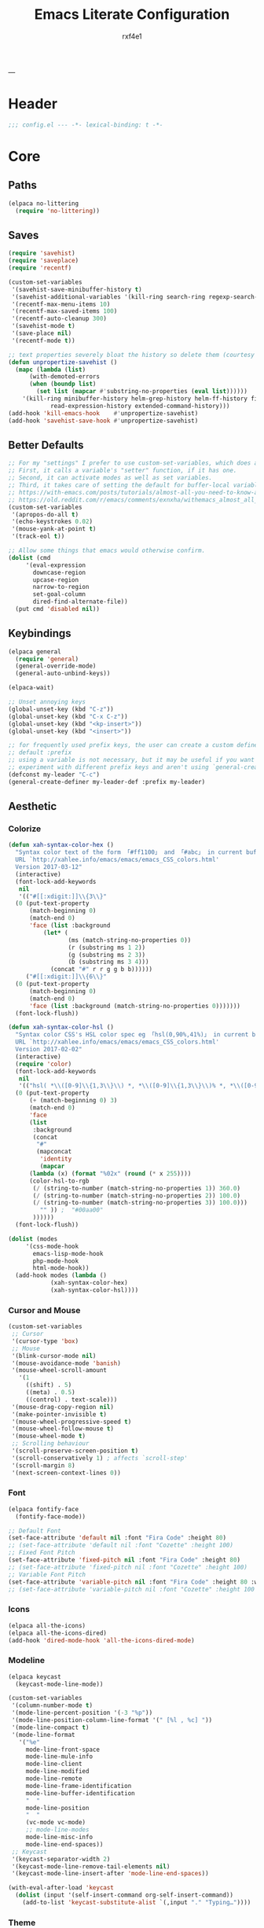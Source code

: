 #+TITLE:   Emacs Literate Configuration
#+AUTHOR:  rxf4e1
#+EMAIL:   rxf4e1@pm.me
#+STARTUP: overview
---
* Header
#+begin_src emacs-lisp :tangle yes
  ;;; config.el --- -*- lexical-binding: t -*-
#+end_src

* Core
** Paths
#+begin_src emacs-lisp :tangle yes
  (elpaca no-littering
    (require 'no-littering))
#+end_src

** Saves
#+begin_src emacs-lisp :tangle yes
  (require 'savehist)
  (require 'saveplace)
  (require 'recentf)

  (custom-set-variables
   '(savehist-save-minibuffer-history t)
   '(savehist-additional-variables '(kill-ring search-ring regexp-search-ring))
   '(recentf-max-menu-items 10)
   '(recentf-max-saved-items 100)
   '(recentf-auto-cleanup 300)
   '(savehist-mode t)
   '(save-place nil)
   '(recentf-mode t))

  ;; text properties severely bloat the history so delete them (courtesy of PythonNut)
  (defun unpropertize-savehist ()
    (mapc (lambda (list)
	    (with-demoted-errors
		(when (boundp list)
		  (set list (mapcar #'substring-no-properties (eval list))))))
	  '(kill-ring minibuffer-history helm-grep-history helm-ff-history file-name-history
		      read-expression-history extended-command-history)))
  (add-hook 'kill-emacs-hook    #'unpropertize-savehist)
  (add-hook 'savehist-save-hook #'unpropertize-savehist)
#+end_src

** Better Defaults
#+begin_src emacs-lisp :tangle yes
  ;; For my "settings" I prefer to use custom-set-variables, which does a bunch of neat stuff.
  ;; First, it calls a variable's "setter" function, if it has one.
  ;; Second, it can activate modes as well as set variables.
  ;; Third, it takes care of setting the default for buffer-local variables correctly.
  ;; https://with-emacs.com/posts/tutorials/almost-all-you-need-to-know-about-variables/#_user_options
  ;; https://old.reddit.com/r/emacs/comments/exnxha/withemacs_almost_all_you_need_to_know_about/fgadihl/
  (custom-set-variables
   '(apropos-do-all t)
   '(echo-keystrokes 0.02)
   '(mouse-yank-at-point t)
   '(track-eol t))

  ;; Allow some things that emacs would otherwise confirm.
  (dolist (cmd
	   '(eval-expression
	     downcase-region
	     upcase-region
	     narrow-to-region
	     set-goal-column
	     dired-find-alternate-file))
    (put cmd 'disabled nil))
#+end_src

#+RESULTS:

** Keybindings
#+begin_src emacs-lisp :tangle yes
  (elpaca general
    (require 'general)
    (general-override-mode)
    (general-auto-unbind-keys))

  (elpaca-wait)

  ;; Unset annoying keys
  (global-unset-key (kbd "C-z"))
  (global-unset-key (kbd "C-x C-z"))
  (global-unset-key (kbd "<kp-insert>"))
  (global-unset-key (kbd "<insert>"))

  ;; for frequently used prefix keys, the user can create a custom definer with a
  ;; default :prefix
  ;; using a variable is not necessary, but it may be useful if you want to
  ;; experiment with different prefix keys and aren't using `general-create-definer'
  (defconst my-leader "C-c")
  (general-create-definer my-leader-def :prefix my-leader)
#+end_src

** Aesthetic
*** Colorize
#+begin_src emacs-lisp :tangle yes
  (defun xah-syntax-color-hex ()
    "Syntax color text of the form 「#ff1100」 and 「#abc」 in current buffer.
    URL `http://xahlee.info/emacs/emacs/emacs_CSS_colors.html'
    Version 2017-03-12"
    (interactive)
    (font-lock-add-keywords
     nil
     '(("#[[:xdigit:]]\\{3\\}"
	(0 (put-text-property
	    (match-beginning 0)
	    (match-end 0)
	    'face (list :background
			(let* (
			       (ms (match-string-no-properties 0))
			       (r (substring ms 1 2))
			       (g (substring ms 2 3))
			       (b (substring ms 3 4)))
			  (concat "#" r r g g b b))))))
       ("#[[:xdigit:]]\\{6\\}"
	(0 (put-text-property
	    (match-beginning 0)
	    (match-end 0)
	    'face (list :background (match-string-no-properties 0)))))))
    (font-lock-flush))

  (defun xah-syntax-color-hsl ()
    "Syntax color CSS's HSL color spec eg 「hsl(0,90%,41%)」 in current buffer.
    URL `http://xahlee.info/emacs/emacs/emacs_CSS_colors.html'
    Version 2017-02-02"
    (interactive)
    (require 'color)
    (font-lock-add-keywords
     nil
     '(("hsl( *\\([0-9]\\{1,3\\}\\) *, *\\([0-9]\\{1,3\\}\\)% *, *\\([0-9]\\{1,3\\}\\)% *)"
	(0 (put-text-property
	    (+ (match-beginning 0) 3)
	    (match-end 0)
	    'face
	    (list
	     :background
	     (concat
	      "#"
	      (mapconcat
	       'identity
	       (mapcar
		(lambda (x) (format "%02x" (round (* x 255))))
		(color-hsl-to-rgb
		 (/ (string-to-number (match-string-no-properties 1)) 360.0)
		 (/ (string-to-number (match-string-no-properties 2)) 100.0)
		 (/ (string-to-number (match-string-no-properties 3)) 100.0)))
	       "" )) ;  "#00aa00"
	     ))))))
    (font-lock-flush))

  (dolist (modes
	   '(css-mode-hook
	     emacs-lisp-mode-hook
	     php-mode-hook
	     html-mode-hook))
    (add-hook modes (lambda ()
		      (xah-syntax-color-hex)
		      (xah-syntax-color-hsl))))
#+end_src

*** Cursor and Mouse
#+begin_src emacs-lisp :tangle yes
  (custom-set-variables
   ;; Cursor
   '(cursor-type 'box)
   ;; Mouse
   '(blink-cursor-mode nil)
   '(mouse-avoidance-mode 'banish)
   '(mouse-wheel-scroll-amount
     '(1
       ((shift) . 5)
       ((meta) . 0.5)
       ((control) . text-scale)))
   '(mouse-drag-copy-region nil)
   '(make-pointer-invisible t)
   '(mouse-wheel-progressive-speed t)
   '(mouse-wheel-follow-mouse t)
   '(mouse-wheel-mode t)
   ;; Scrolling behaviour
   '(scroll-preserve-screen-position t)
   '(scroll-conservatively 1) ; affects `scroll-step'
   '(scroll-margin 8)
   '(next-screen-context-lines 0))
#+end_src

*** Font
#+begin_src emacs-lisp :tangle yes
  (elpaca fontify-face
    (fontify-face-mode))

  ;; Default Font
  (set-face-attribute 'default nil :font "Fira Code" :height 80)
  ;; (set-face-attribute 'default nil :font "Cozette" :height 100)
  ;; Fixed Font Pitch
  (set-face-attribute 'fixed-pitch nil :font "Fira Code" :height 80)
  ;; (set-face-attribute 'fixed-pitch nil :font "Cozette" :height 100)
  ;; Variable Font Pitch
  (set-face-attribute 'variable-pitch nil :font "Fira Code" :height 80 :weight 'regular)
  ;; (set-face-attribute 'variable-pitch nil :font "Cozette" :height 100 :weight 'regular)
#+end_src

*** Icons
#+begin_src emacs-lisp :tangle yes
  (elpaca all-the-icons)
  (elpaca all-the-icons-dired)
  (add-hook 'dired-mode-hook 'all-the-icons-dired-mode)
#+end_src

*** Modeline
#+begin_src emacs-lisp :tangle yes
  (elpaca keycast
    (keycast-mode-line-mode))

  (custom-set-variables
   '(column-number-mode t)
   '(mode-line-percent-position '(-3 "%p"))
   '(mode-line-position-column-line-format '(" [%l , %c] "))
   '(mode-line-compact t)
   '(mode-line-format
     '("%e"
       mode-line-front-space
       mode-line-mule-info
       mode-line-client
       mode-line-modified
       mode-line-remote
       mode-line-frame-identification
       mode-line-buffer-identification
       "  "
       mode-line-position
       "  "
       (vc-mode vc-mode)
       ;; mode-line-modes
       mode-line-misc-info
       mode-line-end-spaces))
   ;; Keycast
   '(keycast-separator-width 2)
   '(keycast-mode-line-remove-tail-elements nil)
   '(keycast-mode-line-insert-after 'mode-line-end-spaces))

  (with-eval-after-load 'keycast
    (dolist (input '(self-insert-command org-self-insert-command))
      (add-to-list 'keycast-substitute-alist `(,input "." "Typing…"))))
#+end_src

*** Theme
#+begin_src emacs-lisp :tangle yes
  (elpaca gruber-darker-theme
    (load-theme 'gruber-darker t))
#+end_src

* Modules
** Completions
*** Inputs
**** Orderless
#+begin_src emacs-lisp :tangle yes
  (elpaca orderless)

  (custom-set-variables
   '(orderless-component-separator " +")
   '(completion-styles '(initials orderless basic))
   '(completion-category-defaults nil)
   '(completion-category-overrides '((file (styles . (partial-completion))))))
#+end_src

**** iComplete
#+begin_src emacs-lisp :tangle yes
  (icomplete-mode 1)
  (custom-set-variables
   '(icomplete-separator " • ")
   '(icomplete-vertical-mode nil)
   '(icomplete-delay-completions-threshold 0)
   '(icomplete-max-delay-chars 0)
   '(icomplete-compute-delay 0)
   '(icomplete-show-matches-on-no-input t)
   '(icomplete-hide-common-prefix nil)
   '(icomplete-in-buffer nil)
   '(icomplete-prospects-height 1)
   '(icomplete-with-completion-tables t)
   '(icomplete-tidy-shadowed-file-names nil)
   '(completion-styles '(orderless partial-completion substring flex))
   '(completion-category-overrides '((file (styles basic substring))
                                     (buffer (styles initials flex)
                                             (cycle . 3)))))
  (custom-set-faces
   `(icomplete-first-match ((t (:foreground "Green" :weight bold)))))

  ;; (general-define-key
  ;;  :keymaps 'icomplete-minibuffer-map
  ;;  "C-p" #'icomplete-backward-completions
  ;;  "C-n" #'icomplete-forward-completions
  ;;  "<up>" #'icomplete-backward-completions
  ;;  "<down>" #'icomplete-forward-completions
  ;;  "<tab>" #'icomplete-force-complete)
#+end_src

**** Brotherhood
***** Vertico
#+begin_src emacs-lisp :tangle no
  (elpaca (vertico
	   :host      github
	   :files    
	   (:defaults "*" (:exclude ".git"))
	   :repo      "emacs-straight/vertico")
    (vertico-mode 1))

  (setq vertico-cycle t
	verticoscroll-margin 1
	vertico-count 8
	vertico-resize nil
	completion-styles '(orderless partial-completion substring)
	completion-category-overrides '((file (styles basic substring))))

  (general-define-key
   :keymaps 'vertico-map
   "?" #'minibuffer-completion-help
   "M-RET" #'minibuffer-force-complete-and-exit
   "M-TAB" #'minibuffer-complete)
#+end_src

***** Marginalia
#+begin_src emacs-lisp :tangle yes
  (elpaca (marginalia
	   :repo      "minad/marginalia"
	   :fetcher   github
	   :files    
	   (:defaults))
    (marginalia-mode))

  (custom-set-variables
   '(marginalia-max-relative-age 0)
   '(marginalia-align 'left))
#+end_src

***** Consult
#+begin_src emacs-lisp :tangle yes
  (elpaca (consult
           :repo      "minad/consult"
           :fetcher   github
           :files    
           (:defaults)))

  (setq register-preview-delay 0.5
        register-preview-function #'consult-register-format
        xref-show-xrefs-function #'consult-xref
        xref-show-definitions-function #'consult-xref)

  (with-eval-after-load 'consult
    (consult-customize
     consult-theme :preview-key '(:debounce 0.2 any)
     consult-ripgrep consult-git-grep consult-grep
     consult-bookmark consult-recent-file consult-xref
     consult--source-bookmark consult--source-file-register
     consult--source-recent-file consult--source-project-recent-file
     ;; :preview-key "M-."
     :preview-key '(:debounce 0.4 any))
    ;; Optionally configure the narrowing key.
    ;; Both < and C-+ work reasonably well.
    (setq consult-narrow-key "<") ;; "C-+"

    (add-to-list 'consult-preview-allowed-hooks 'global-org-modern-mode-check-buffers)
    (add-to-list 'consult-preview-allowed-hooks 'global-hl-todo-mode-check-buffers))

  ;; Optionally tweak the register preview window.
  ;; This adds thin lines, sorting and hides the mode line of the window.
  (advice-add #'register-preview :override #'consult-register-window)

  (general-def global-map
   "C-x b" #'consult-buffer
   "M-g g" #'consult-line
   "C-M-l" #'consult-imenu)
  (general-def minibuffer-local-map
   "C-r" #'consult-history)
#+end_src

**** Embark
#+begin_src emacs-lisp :tangle yes
  (elpaca (embark
             :repo "oantolin/embark"
             :fetcher github
             :files (:defaults "embark.el" "embark-org.el" "embark.texi")))
  (elpaca (embark-consult
             :repo "oantolin/embark"
             :fetcher github
             :files (:defaults "embark-consult.el")))

  (setq embark-action-indicator
              (lambda (map &optional _target)
                (which-key--show-keymap "Embark" map nil nil 'no-paging)
                #'which-key--hide-popup-ignore-command)
              embark-become-indicator embark-action-indicator)
        ;; Hide the mode line of the Embark live/completions buffers
        (add-to-list 'display-buffer-alist
                     '("\\`\\*Embark Collect \\(Live\\|Completions\\)\\*"
                       nil
                       (window-parameters (mode-line-format . none))))
  (defun embark-which-key-indicator ()
      "An embark indicator that displays keymaps using which-key.
    The which-key help message will show the type and value of the
    current target followed by an ellipsis if there are further
    targets."
      (lambda (&optional keymap targets prefix)
        (if (null keymap)
            (which-key--hide-popup-ignore-command)
          (which-key--show-keymap
           (if (eq (plist-get (car targets) :type) 'embark-become)
               "Become"
             (format "Act on %s '%s'%s"
                     (plist-get (car targets) :type)
                     (embark--truncate-target (plist-get (car targets) :target))
                     (if (cdr targets) "…" "")))
           (if prefix
               (pcase (lookup-key keymap prefix 'accept-default)
                 ((and (pred keymapp) km) km)
                 (_ (key-binding prefix 'accept-default)))
             keymap)
           nil nil t (lambda (binding)
                       (not (string-suffix-p "-argument" (cdr binding))))))))

  (setq embark-indicators
      '(embark-which-key-indicator
        embark-highlight-indicator
        embark-isearch-highlight-indicator))

    (defun embark-hide-which-key-indicator (fn &rest args)
      "Hide the which-key indicator immediately when using the completing-read prompter."
      (which-key--hide-popup-ignore-command)
      (let ((embark-indicators
             (remq #'embark-which-key-indicator embark-indicators)))
          (apply fn args)))

    (advice-add #'embark-completing-read-prompter
                :around #'embark-hide-which-key-indicator)

  (with-eval-after-load 'embark
    (add-hook 'embark-collect-mode-hook 'consult-preview-at-point-mode))

  (general-def global-map
   "M-]" #'embark-act
   "C-h b" #'embark-bindings)
#+end_src

*** Texts
**** Corfu
#+begin_src emacs-lisp :tangle yes
  (elpaca (corfu
           :protocol  https
           :inherit   t
           :depth     1
           :host      github
           :repo      "minad/corfu"
           :files     "extensions/*")
    (global-corfu-mode))

  (elpaca (cape
           :repo      "minad/cape"
           :fetcher   github
           :files    
           (:defaults)
           :protocol  https
           :inherit   t
           :depth     1))

  (custom-set-variables
   '(completion-cycle-threshold 2)
   '(tab-always-indent 'complete)
   '(completion-styles '(orderless flex partial-completion basic))
   '(corfu-auto t)
   '(corfu-auto-delay 1)
   '(corfu-auto-prefix 3)
   '(corfu-quit-at-boundary t)
   '(corfu-quit-no-match t)
   '(corfu-separator ?_)
   '(corfu-cycle t))

  (with-eval-after-load 'corfu
    (add-to-list 'completion-at-point-functions #'cape-dabbrev)
    (add-to-list 'completion-at-point-functions #'cape-file)
    (add-to-list 'completion-at-point-functions #'cape-elisp-block)
    (add-to-list 'completion-at-point-functions #'cape-keyword)
    (add-to-list 'completion-at-point-functions #'cape-symbol))

  (general-define-key
   :keymaps 'corfu-map
   ;; "SPC" #'corfu-separator
   "C-s" #'corfu-quit
   "M-t" #'corfu-popupinfo-toggle
   "M-p" #'corfu-popupinfo-scroll-up
   "M-n" #'corfu-popupinfo-scroll-down)
#+end_src

**** Hippie Expand
#+begin_src emacs-lisp :tangle yes
  (custom-set-variables
   '(hippie-expand-try-functions-list
     '(yas-hippie-try-expand
       try-expand-all-abbrevs
       try-expand-dabbrev
       try-expand-dabbrev-visible
       try-completion
       try-expand-line
       try-expand-list
       try-complete-file-name
       try-complete-file-name-partially
       try-complete-lisp-symbol
       try-complete-lisp-symbol-partially)))

  (general-def global-map "M-/" #'hippie-expand)
#+end_src

**** Lsp
***** Eglot
#+begin_src emacs-lisp :tangle no
#+end_src

***** Lsp-mode
**** Snippets
***** Skeleton
#+begin_src emacs-lisp :tangle yes
  (define-skeleton src-block-el
    "Define emacs-lisp source block in org-mode."
    >"#+begin_src emacs-lisp :tangle yes"\n
    >""_ \n
    >"#+end_src"\n
    >"")

  (my-leader-def "s e" #'src-block-el)

#+end_src

***** Yasnippet
#+begin_src emacs-lisp :tangle yes
  (elpaca (yasnippet
	   :repo      "joaotavora/yasnippet"
	   :fetcher   github
	   :files    
	   (:defaults "yasnippet.el" "snippets")))

  (elpaca yasnippet-snippets)

  (add-hook 'prog-mode-hook 'yas-minor-mode)
#+end_src

** Editor
*** Anzu
#+begin_src emacs-lisp :tangle yes
  (elpaca anzu
    (global-anzu-mode))

  (custom-set-variables
   '(anzu-modelighter "")
   '(anzu-deactivate-region t)
   '(anzu-search-threshold 1000)
   '(anzu-replace-threshold 50)
   '(anzu-replace-to-string-separator " => "))

  (my-leader-def global-map
    "a q" #'anzu-query-replace
    "a r" #'anzu-query-replace-regexp
    "a c" #'anzu-query-replace-at-cursor)
#+end_src

*** Buffers
**** iBuffers
#+begin_src emacs-lisp :tangle yes
  (custom-set-variables
   '(uniquify-buffer-name-style 'reverse)
   '(uniquify-separator " • ")
   '(uniquify-after-kill-buffer-p t)
   '(uniquify-ignore-buffers-re "^\\*")
   '(ibuffer-show-empty-filter-groups nil)
   '(ibuffer-expert t))

  (general-define-key
   :keymaps 'global-map
   "C-x C-b" #'ibuffer)
#+end_src

**** Mct
#+begin_src emacs-lisp :tangle yes
  (elpaca mct
    (mct-mode 1))

  (custom-set-variables
   '(completions-format 'one-column)
   '(mct-hide-completion-mode-line t)
   '(mct-completion-passlist
     '(consult-buffer
       embark-keybinding
       imenu
       kill-ring))
   '(mct-remove-shadowed-file-names t)
   '(mct-completion-window-size (cons #'mct-frame-height-third 1))
   '(mct-persist-dynamic-completion nil)
   '(mct-live-completion 'visible))

  (add-hook 'completion-list-mode-hook #'consult-preview-at-point-mode)
#+end_src

*** Crux
#+begin_src emacs-lisp :tangle yes
  (elpaca crux)

  (with-eval-after-load 'crux
    (crux-with-region-or-buffer indent-region)
    (crux-with-region-or-buffer untabify)
    (crux-with-region-or-point-to-eol kill-ring-save)
    (defalias 'rename-file-and-buffer 'crux-rename-file-and-buffer))

  (general-def global-map
    "C-a" #'crux-move-beginning-of-line
    "C-x 4 t" #'crux-transpose-windows
    "C-k" #'crux-kill-whole-line)
  (my-leader-def global-map
    "c ;" #'crux-duplicate-and-comment-current-line-or-region
    "c c" #'crux-cleanup-buffer-or-region
    "c d" #'crux-duplicate-current-line-or-region
    "c f" #'crux-recentf-find-file
    "c F" #'crux-recentf-find-directory
    "c k" #'crux-kill-other-buffers
    "c r" #'crux-reopen-as-root-mode
    "c o" #'crux-smart-open-line-above)
#+end_src

*** Dired
#+begin_src emacs-lisp :tangle yes
  (elpaca dired-subtree
    (require 'dired-subtree))
  (elpaca diredfl
    (require 'diredfl))
  (elpaca dired-sidebar
    (require 'dired-x))

  (custom-set-variables
   ;; '(dired-listing-switches "-lGhA1vDpX --group-directories-first")
   '(dired-listing-switches "-alh --group-directories-first")
   '(dired-kill-when-opening-new-dired-buffer t)
   '(dired-recursive-copies 'always)
   '(dired-recursive-deletes 'always)
   '(delete-by-moving-to-trash t)
   '(dired-dwim-target t)
   '(dired-subtree-use-backgrounds nil))

  (add-hook 'dired-mode-hook 'dired-hide-details-mode)

  (global-unset-key (kbd "C-x d"))
  (general-def global-map
   "C-x d d" #'dired
   "C-x d f" #'dired-x-find-file
   "C-x d s" #'dired-sidebar-toggle-sidebar)
  (general-def dired-mode-map
   "TAB" #'dired-subtree-toggle
   "C-TAB" #'dired-subtree-cycle
   "M-RET" #'dired-open-file)

  (defun dired-open-file ()
    "In dired, open the file named on this line."
    (interactive)
    (let* ((file (dired-get-filename nil t)))
      (message "Opening %s..." file)
      (call-process "xdg-open" nil 0 nil file)
      (message "Opening %s done" file)))

  (defun sidebar-toggle ()
    "Toggle both `dired-sidebar’ and `ibuffer-sidebar’"
    (interactive)
    (dired-sidebar-toggle-sidebar))
#+end_src

*** Environment
#+begin_src emacs-lisp :tangle yes
  (elpaca exec-path-from-shell)
  (elpaca envrc
    (envrc-global-mode))

  (custom-set-variables
   '(direnv-always-show-summary nil)
   '(direnv-show-paths-in-summary nil)
   '(exec-path-from-shell-variables
     '("PATH" "MANPATH" "NIX_PATH" "NIX_SSL_CERT_FILE")))

  (with-eval-after-load 'envrc
    (my-leader-def envrc-mode-map
      "e" #'envrc-command-map))
#+end_src

*** Expand Region
#+begin_src emacs-lisp :tangle yes
  (elpaca expand-region)

  (custom-set-variables
   '(expand-region-fast-keys-enabled nil)
   '(er--show-expansion-message t))

  (general-def global-map
   "C-=" #'er/expand-region
   "C-+" #'er/contract-region)
#+end_src

*** Git
#+begin_src emacs-lisp :tangle yes
  (elpaca magit)
  (my-leader-def
   :keymaps 'global-map
   "g s" #'magit-status)
#+end_src

*** iSearch
#+begin_src emacs-lisp :tangle yes
  (custom-set-variables
   '(search-highlight t)
   '(search-whitespace-regexp ".*?")
   '(isearch-lax-whitespace t)
   '(isearch-regexp-lax-whitespace nil)
   '(isearch-lazy-highlight t)
   '(isearch-lazy-count t)
   '(lazy-count-prefix-format nil)
   '(lazy-count-suffix-format " (%s/%s)")
   '(isearch-yank-on-move 'shift)
   '(isearch-allow-scroll 'unlimited)
   '(isearch-repeat-on-direction-change t)
   '(lazy-highlight-initial-delay 0.5)
   '(lazy-highlight-no-delay-length 3)
   '(isearch-wrap-pause t))

  (general-def global-map
    "C-s" #'isearch-forward-regexp
    "C-M-s" #'isearch-forward
    "C-r" #'isearch-backward-regexp
    "C-M-r" #'isearch-backward)
#+end_src

*** Modal
**** God-mode
#+begin_src emacs-lisp :tangle no
  (elpaca god-mode)

  (general-def global-map
    "<escape>" #'god-local-mode)
#+end_src

*** Parens
**** Rainbow
#+begin_src emacs-lisp :tangle yes
  (elpaca rainbow-delimiters)
  (add-hook 'prog-mode-hook 'rainbow-delimiters-mode)
#+end_src

**** Smartparens
#+begin_src emacs-lisp :tangle yes
  (elpaca smartparens
    (require 'smartparens-config)
    (smartparens-global-mode 1))
  (custom-set-variables
   '(smartparens-strict-mode nil))
#+end_src

*** Projects
#+begin_src emacs-lisp :tangle yes

#+end_src

*** Terms
**** eShell
#+begin_src emacs-lisp :tangle yes
  (setenv "PAGER" "cat")

  ;; Save command history when commands are entered
  (add-hook 'eshell-pre-command-hook 'eshell-save-some-history)

  (add-hook 'eshell-before-prompt-hook
	    (lambda ()
	      (setq xterm-color-preserve-properties t)))

  (setq eshell-prompt-function
	(lambda ()
	  (concat (format-time-string "%Y-%m-%d %H:%M" (current-time))
		  (if (= (user-uid) 0) " # " " λ "))))

  (setq eshell-aliases-file   (concat eshell-directory-name "aliases"))

  (custom-set-variables
   '(eshell-prompt-regexp                    "^[^λ]+ λ ")
   '(eshell-history-size                     1024)
   '(eshell-buffer-maximum-lines             10000)
   '(eshell-hist-ignoredups                  t)
   '(eshell-highlight-prompt                 t)
   '(eshell-prefer-lisp-functions            nil)
   '(eshell-scroll-to-bottom-on-input        'all)
   '(eshell-error-if-no-glob                 t)
   '(eshell-destroy-buffer-when-process-dies t))

  (defun rx/eshell-clear ()
    "Clear the eshell buffer."
    (let ((inhibit-read-only t))
      (erase-buffer)
      (eshell-send-input)))

  (add-hook 'eshell-mode-hook
	    (lambda ()
	      (add-to-list 'eshell-visual-commands "ssh")
	      (add-to-list 'eshell-visual-commands "tail")
	      (add-to-list 'eshell-visual-commands "top")
	      ;; Aliases
	      (eshell/alias "clear" "rx/eshell-clear")))

  (add-hook 'eshell-mode-hook 'eshell-fringe-status-mode)
#+end_src

**** vTerm
#+begin_src emacs-lisp :tangle yes
  (elpaca vterm)
  (general-def global-map
    "C-M-<return>" #'vterm-other-window)
#+end_src

*** Vundo
#+begin_src emacs-lisp :tangle yes
  (elpaca vundo)

  (with-eval-after-load 'vundo
      (setq vundo-glyph-alist vundo-unicode-symbols)
      (set-face-attribute 'vundo-default nil :family "Symbola"))

  (general-def global-map "C-x u" #'vundo)
#+end_src

*** Which-key
#+begin_src emacs-lisp :tangle yes
  (elpaca which-key
    (which-key-mode t))

  (custom-set-variables
   '(which-key-idle-delay 3)
   '(which-key-enable-extended-define-key t)
   '(which-key-side-window-max-width 0.33)
   '(which-key-show-early-on-C-h t)
   '(which-key-show-major-mode t)
   '(which-key-popup-type 'minibuffer)
   '(which-key-side-window-location 'bottom)
   ;; '(which-key-sort-order 'which-key-local-then-key-order)
   '(which-key-sort-order 'which-key-key-order-alpha))
#+end_src

*** Window
**** Moving
#+begin_src emacs-lisp :tangle yes
  (elpaca ace-window)

  (setq aw-keys '(?1 ?2 ?3 ?4 ?5))
  (general-define-key
   :keymaps 'global-map
   [remap other-window] #'ace-window
   "s-o" #'ace-window
   "C-;" #'avy-goto-char
   "C-:" #'avy-goto-word-or-subword-1)
#+end_src

**** Resizing
#+begin_src emacs-lisp :tangle yes
  (elpaca windresize)
  (my-leader-def global-map
    "r" #'windresize)
#+end_src

**** Splitting
#+begin_src emacs-lisp :tangle yes
  (defun split-and-follow-horizontally ()
      (interactive)
      (split-window-below)
      (balance-windows)
      (other-window 1))

    (defun split-and-follow-vertically ()
      (interactive)
      (split-window-right)
      (balance-windows)
      (other-window 1))

  (general-def global-map
    "C-x 2" #'split-and-follow-horizontally
    "C-x 3" #'split-and-follow-vertically
    "C-x K" #'kill-buffer-and-window)
#+end_src

**** Placing
#+begin_src emacs-lisp :tangle yes
  (customize-set-variable
   'display-buffer-alist
   '(("\\*e?shell\\*"
      (display-buffer-in-side-window)
      (window-height . 0.3)
      (side . bottom)
      (slot . 1))
     ("\\*\\(ansi-term\\|vterm\\)\\*"
      (display-buffer-in-side-window)
      (window-width . 0.45)
      (side . right)
      (slot . 1))
     ("\\*[Hh]elp\\|[Mm]etahelp\\*"
      (display-buffer-in-side-window)
      (window-height . 0.25)
      (side . bottom)
      (slot . 1))
     ("\\*\\(Backtrace\\|Warnings\\|Compile-Log\\|Messages\\)\\*"
      (display-buffer-in-side-window)
      (window-height . 0.25)
      (side . bottom)
      (slot . 0))
     ("\\*Faces\\*"
      (display-buffer-in-side-window)
      (window-height . 0.25)
      (side . bottom)
      (slot . 1))
     ("\\*contents\\*"
      (display-buffer-in-side-window)
      (window-height . 0.25)
      (side . bottom)
      (slot . 2))))
#+end_src

** Code
*** Langs
**** Rust
#+begin_src emacs-lisp :tangle yes
  (elpaca rustic)
  (custom-set-variables
   '(rustic-lsp-client 'eglot)
   '(rust-format-on-save t))
  (add-hook 'rustic-mode-hook 'eglot-ensure)
#+end_src

**** Zig
#+begin_src emacs-lisp :tangle yes
  (elpaca zig-mode)
  (add-to-list 'auto-mode-alist '("\\.zig\\’" . zig-mode))
  (add-hook 'zig-mode-hook 'eglot-ensure)
#+end_src

**** Web
***** Emmet
***** Css
***** Js/Ts
***** Web-mode
*** Modes
**** Ba(sh)
#+begin_src emacs-lisp :tangle yes
  (add-to-list 'auto-mode-alist '("\\.sh\\’" . sh-mode))
  (add-hook 'sh-mode-hook 'eglot-ensure)
#+end_src

**** Nix
#+begin_src emacs-lisp :tangle yes
  (elpaca nix-mode)
  (add-to-list 'auto-mode-alist '("\\.nix\\’" . nix-mode))
  (with-eval-after-load 'eglot
    (add-to-list 'eglot-server-programs '(nix-mode . ("nil"))))
  (add-hook 'nix-mode-hook 'eglot-ensure)
#+end_src

**** Markdown
#+begin_src emacs-lisp :tangle yes

#+end_src

**** Toml
#+begin_src emacs-lisp :tangle yes

#+end_src

**** Yaml
#+begin_src emacs-lisp :tangle yes

#+end_src

*** Syntax
**** FlyMake
#+begin_src emacs-lisp :tangle no

#+end_src

**** Debuger
#+begin_src emacs-lisp :tangle no

#+end_src

** Org
*** Org-mode
#+begin_src emacs-lisp :tangle yes
  (elpaca org-contrib)
  (custom-set-variables
   '(org-directory "~/doc/org/")
   '(org-startup-with-inline-images (display-graphic-p))
   '(org-startup-align-all-tables t)
   '(org-use-speed-commands t)
   '(org-use-fast-todo-selection 'expert)
   '(org-fast-tag-selection-single-key 'expert)
   '(org-hide-emphasis-markers t)
   '(org-adapt-indentation t)
   '(org-confirm-babel-evaluate t)
   '(org-pretty-entities t)
   '(org-support-shift-select t)
   '(org-edit-src-content-indentation 2)
   '(org-src-tab-acts-natively t)
   '(org-src-fontify-natively t)
   '(org-src-preserve-indentation nil)
   ;; '(org-src-window-setup 'split-window-below)
   '(org-src-strip-leading-and-trailing-blank-lines t)
   '(org-todo-keywords
     '((sequence "IDEA(i)" "TODO(t)" "STARTED(s)" "NEXT(n)" "WAITING(w)" "|" "DONE(d)")
       (sequence "|" "CANCELED(c)" "DELEGATED(l)" "SOMEDAY(f)"))))

  (add-hook 'org-mode-hook (lambda ()
			     (org-indent-mode)
			     (auto-fill-mode)
			     (org-superstar-mode)))
#+end_src

*** Org-capture
#+begin_src emacs-lisp :tangle no

#+end_src

*** Org-superstar
#+begin_src emacs-lisp :tangle yes
  (elpaca org-superstar)
  (custom-set-variables
   '(org-superstar-headline-bullets-list
     ;; '("☰" "☷" "☵" "☲"  "☳" "☴"  "☶"  "☱")
     '("◉" "●" "○" "○" "○" "○" "○"))
   '(org-superstar-leading-bullet " "))
#+end_src

** Others
*** Academic
*** Epub/Pdf
* Custom
#+begin_src emacs-lisp :tangle yes
  (setq custom-file (expand-file-name "customs.el" user-emacs-directory))
  ;; (add-hook 'elpaca-after-init-hook (lambda () (load custom-file 'noerror)))
#+end_src

* Footer
#+begin_src emacs-lisp :tangle yes
  ;;; config.el ends here.
#+end_src
